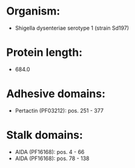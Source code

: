 * Organism:
- Shigella dysenteriae serotype 1 (strain Sd197)
* Protein length:
- 684.0
* Adhesive domains:
- Pertactin (PF03212): pos. 251 - 377
* Stalk domains:
- AIDA (PF16168): pos. 4 - 66
- AIDA (PF16168): pos. 78 - 138

